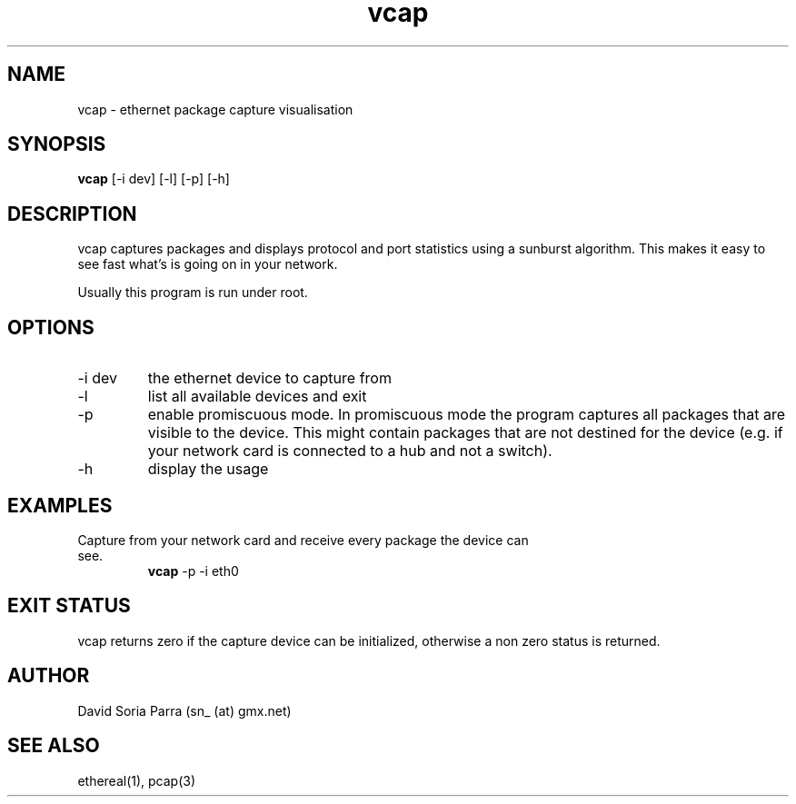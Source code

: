 .TH vcap 1 "October 5, 2007" "VERSION 0.1" "USER COMMANDS"
.SH NAME
vcap \- ethernet package capture visualisation
.SH SYNOPSIS
.B vcap
[\-i dev] [\-l] [\-p] [\-h]
.SH DESCRIPTION
vcap captures packages and displays protocol and port statistics
using a sunburst algorithm. 
This makes it easy  to see fast what's is going on in your network.
.PP
Usually this program is run under root.
.SH OPTIONS
.TP
\-i dev
the ethernet device to capture from
.TP
\-l
list all available devices and exit
.TP
\-p 
enable promiscuous mode.
In promiscuous mode the program captures all packages that
are visible to the device. This might contain packages that are 
not destined for the device (e.g. if your network card is connected 
to a hub and not a switch).
.TP
\-h
display the usage
.SH EXAMPLES
.TP
Capture from your network card and receive every package the device can see.
.B vcap
\-p \-i eth0
.SH EXIT STATUS
vcap returns zero if the capture device can be initialized, otherwise a non zero status is returned.
.SH AUTHOR
David Soria Parra (sn_ (at) gmx.net)
.SH SEE ALSO
ethereal(1), pcap(3)
